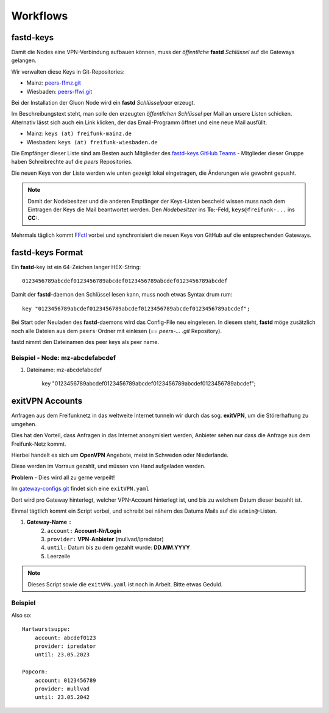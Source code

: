 .. _workflows:

Workflows
=========

.. _fastd_keys:

fastd-keys
----------

Damit die Nodes eine VPN-Verbindung aufbauen können, muss der *öffentliche* **fastd** *Schlüssel* auf die Gateways gelangen.

.. seealso::
    - :ref:`fastd`

Wir verwalten diese Keys in Git-Repositories:

* Mainz: peers-ffmz.git_
* Wiesbaden: peers-ffwi.git_

.. _peers-ffmz.git: https://github.com/freifunk-mwu/peers-ffmz
.. _peers-ffwi.git: https://github.com/freifunk-mwu/peers-ffwi

Bei der Installation der Gluon Node wird ein **fastd** *Schlüsselpaar* erzeugt.

Im Beschreibungstext steht, man solle den erzeugten *öffentlichen Schlüssel* per Mail an unsere Listen schicken. Alternativ lässt sich auch ein Link klicken, der das Email-Programm öffnet und eine neue Mail ausfüllt.

* Mainz: ``keys (at) freifunk-mainz.de``
* Wiesbaden: ``keys (at) freifunk-wiesbaden.de``

Die Empfänger dieser Liste sind am Besten auch Mitglieder des `fastd-keys GitHub Teams`_ - Mitglieder dieser Gruppe haben Schreibrechte auf die *peers* Repositories.

.. _fastd-keys GitHub Teams: https://github.com/orgs/freifunk-mwu/teams/fastd-keys

Die neuen Keys von der Liste werden wie unten gezeigt lokal eingetragen, die Änderungen wie gewohnt gepusht.

.. note:: Damit der Nodebesitzer und die anderen Empfänger der Keys-Listen bescheid wissen muss nach dem Eintragen der Keys die Mail beantwortet werden. Den *Nodebesitzer* ins **To:**-Feld, ``keys@freifunk-...`` ins **CC:**.

Mehrmals täglich kommt FFctl_ vorbei und synchronisiert die neuen Keys von GitHub auf die entsprechenden Gateways.

.. _FFctl: http://ffctl.readthedocs.org/

.. _fastd_key_format:

fastd-keys Format
-----------------

Ein **fastd**-key ist ein 64-Zeichen langer HEX-String::

    0123456789abcdef0123456789abcdef0123456789abcdef0123456789abcdef

Damit der **fastd**-daemon den Schlüssel lesen kann, muss noch etwas Syntax drum rum::

    key "0123456789abcdef0123456789abcdef0123456789abcdef0123456789abcdef";

Bei Start oder Neuladen des **fastd**-daemons wird das Config-File neu eingelesen.
In diesem steht, **fastd** möge zusätzlich noch alle Dateien aus dem ``peers``-Ordner mit einlesen (== *peers-... .git* Repository).

fastd nimmt den Dateinamen des peer keys als peer name.

.. _fastd_key_beispiel:

Beispiel - Node: mz-abcdefabcdef
^^^^^^^^^^^^^^^^^^^^^^^^^^^^^^^^

1. Dateiname: mz-abcdefabcdef

    key "0123456789abcdef0123456789abcdef0123456789abcdef0123456789abcdef";

.. _exitvpn_accounts:

exitVPN Accounts
----------------

Anfragen aus dem Freifunknetz in das weltweite Internet tunneln wir durch das sog. **exitVPN**, um die Störerhaftung zu umgehen.

Dies hat den Vorteil, dass Anfragen in das Internet anonymisiert werden, Anbieter sehen nur dass die Anfrage aus dem Freifunk-Netz kommt.

.. seealso::
    - :ref:`exitvpn`

Hierbei handelt es sich um **OpenVPN** Angebote, meist in Schweden oder Niederlande.

Diese werden im Vorraus gezahlt, und müssen von Hand aufgeladen werden.

**Problem** - Dies wird all zu gerne verpeilt!

Im `gateway-configs.git`_ findet sich eine ``exitVPN.yaml``

.. _gateway-configs.git: https://github.com/freifunk-mwu/gateway-configs/

Dort wird pro Gateway hinterlegt, welcher VPN-Account hinterlegt ist, und bis zu welchem Datum dieser bezahlt ist.

Einmal tägtlich kommt ein Script vorbei, und schreibt bei nähern des Datums Mails auf die ``admin@``-Listen.

1. **Gateway-Name** ``:``
    2. ``account:``  **Account-Nr/Login**
    3. ``provider:``  **VPN-Anbieter** (mullvad/ipredator)
    4. ``until:``  Datum bis zu dem gezahlt wurde: **DD.MM.YYYY**
    5. Leerzeile

.. note:: Dieses Script sowie die ``exitVPN.yaml`` ist noch in Arbeit. Bitte etwas Geduld.

Beispiel
^^^^^^^^

Also so::

    Hartwurstsuppe:
        account: abcdef0123
        provider: ipredator
        until: 23.05.2023

    Popcorn:
        account: 0123456789
        provider: mullvad
        until: 23.05.2042


.. TODO Script schreiben.
